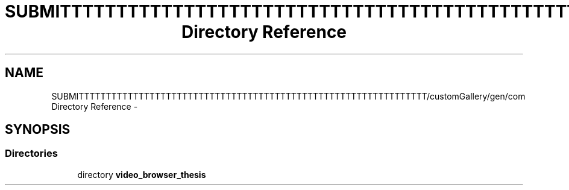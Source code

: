.TH "SUBMITTTTTTTTTTTTTTTTTTTTTTTTTTTTTTTTTTTTTTTTTTTTTTTTTTTTTTTTTTTTTTTT/customGallery/gen/com Directory Reference" 3 "Thu Nov 22 2012" "Version 6.0" "Video Browser" \" -*- nroff -*-
.ad l
.nh
.SH NAME
SUBMITTTTTTTTTTTTTTTTTTTTTTTTTTTTTTTTTTTTTTTTTTTTTTTTTTTTTTTTTTTTTTTT/customGallery/gen/com Directory Reference \- 
.SH SYNOPSIS
.br
.PP
.SS "Directories"

.in +1c
.ti -1c
.RI "directory \fBvideo_browser_thesis\fP"
.br
.in -1c

